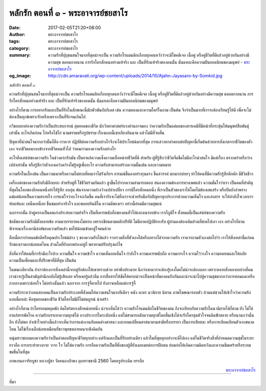 หลักรัก ตอนที่ ๓ - พระอาจารย์ชยสาโร
##################################

:date: 2017-02-05T21:20+08:00
:author: พระอาจารย์ชยสาโร
:tags: พระอาจารย์ชยสาโร
:category: พระอาจารย์ชยสาโร
:summary: ความรักที่ปุถุชนสนใจมากที่สุดน่าจะเป็น ความรักโรแมนติกเกือบทุกคนหวังว่าจะมีโชคดีเจอ เนื้อคู่ หรือคู่ชีวิตที่ดีแล้วอยู่ด้วยกันอย่างมีความสุข ตลอดกาลนาน การรักใครสักคนอย่างแท้จริง และ เป็นที่รักแท้จริงของคนนั้น นั่นแหละคือความฝันยอดนิยมของมนุษย์
          - `พระอาจารย์ชยสาโร`_
:og_image: http://cdn.amaravati.org/wp-content/uploads/2014/10/Ajahn-Jayasaro-by-Somkid.jpg


*หลักรัก ตอนที่ ๓*

ความรักที่ปุถุชนสนใจมากที่สุดน่าจะเป็น ความรักโรแมนติกเกือบทุกคนหวังว่าจะมีโชคดีเจอ เนื้อคู่ หรือคู่ชีวิตที่ดีแล้วอยู่ด้วยกันอย่างมีความสุข ตลอดกาลนาน การรักใครสักคนอย่างแท้จริง และ เป็นที่รักแท้จริงของคนนั้น นั่นแหละคือความฝันยอดนิยมของมนุษย์

อย่างไรก็ตาม การอยากรักและเป็นที่รักในลักษณะนี้มักพัวพันกับกิเลส เช่น ความหลงและความใคร่ในกาม เป็นต้น จึงจำเป็นมากที่เราจะต้องเรียนรู้ให้ดี เพื่อจะไม่ต้องเป็นทุกข์เพราะรักหรือเพราะเป็นที่รักจนเกินไป

กวีชอบยกย่องความรักว่าเป็นประสบการณ์ สุดยอดของชีวิต นักวิทยาศาสตร์บางท่านอาจมอง ว่าความรักเป็นแค่ผลของสารเคมีที่มีหน้าที่กระตุ้นให้มนุษย์สืบพันธุ์เท่านั้น อะไรเกิดก่อน ไก่หรือไข่ไก่ นามธรรมหรือรูปธรรม เรื่องแบบนี้เขาเถียงกันนาน แล้วไม่มีที่จบสิ้น

ปัญหาที่น่าสนใจมากกว่านั้นก็คือ เราควร ปฏิบัติต่อความรักอย่างไรจึงจะได้ประโยชน์มากที่สุด การแสวงหาคำตอบต่อปัญหานี้เริ่มต้นด้วยการสังเกตจากชีวิตของตัวเอง จากชีวิตคนรอบข้างจากชีวิตคนทั่วไป ว่าคนเรามองความรักอย่างไร

อะไรคือเสน่ห์ของความรัก ในช่วงแรกรักมัน เป็นยาแก้ความเซ็งความเบื่อหน่ายชีวิตที่ดี สำหรับ ผู้ที่รู้สึกว่าชีวิตจืดชืดไม่มีอะไรน่าสนใจ มีแต่เรื่อง ตรากตรำหรือว่างเปล่าเท่านั้น หรือรู้สึกว่าตัวเองเคว้งคว้างไม่รู้อยู่เพื่ออะไร ความรักสามารถสร้างความตื่นเต้น และความหมาย

ความรักในเบื้องต้น เป็นความเมาหรือความไม่สงบที่คนเราไม่รังเกียจ อารมณ์ขึ้นลงอย่างรุนแรง ขึ้นสวรรค์ ตกนรกบ่อยๆ ทำให้คนที่มีความรักรู้สึกคึกคัก มีชีวิตชีวา

เครื่องล่อของความรักยังมีอีกเยอะ สำหรับคู่ที่ ใช้ชีวิตร่วมกันแล้ว สูงขึ้นไปจากความสามารถตอบ สนองความต้องการทางเพศแล้ว ความมั่นใจว่าเรา เป็นคนที่สำคัญที่สุดในโลกของอีกคนหนึ่งทำให้รู้สึก อบอุ่น พ้นจากความอ้างว้างเปล่าเปลี่ยว การมีใครสักคนหนึ่ง ที่เราเป็นตัวของเราได้โดยไม่ต้องเสแสร้ง หรือปิดบังอำพรางแม้แต่น้อยเป็นความสบายใจ การแน่ใจว่าอะไรจะเกิดขึ้น คนที่เรารักจะไม่ทิ้งเราจะช่วยรับมือกับปัญหาทุกประการด้วยความเห็นใจ และสงสาร จะให้กำลังใจเวลาเราท้อแท้และ เหน็ดเหนื่อย ชื่นชมอย่างจริงใจ และพลอยยินดีใน ความดีของเรา อย่างนี้ย่อมมีความสุขแน่

นอกจากนั้น ถ้าคู่ครองเป็นคนเก่งประสบความสำเร็จ เป็นที่เคารพนับถือของคนทั่วไปและคนรอบข้าง เราก็ภูมิใจ ทั้งหมดนี้เป็นเสน่ห์ของความรัก

ข้อดีของความรักมีตั้งหลายข้อ อาตมาบรรยายคงไม่ครบ เพราะเขียนตามหลักปริยัติ ไม่มีภาคปฏิบัติรองรับ ผู้อ่านคงต้องเติมส่วนที่ขาดไปเอา เอง อย่างไรก็ตาม พิจารณาเรื่องอานิสงส์ของความรักแล้ว ขอให้น้อมเข้ามาสู่ใจตนด้วย

คือเมื่อเรากำหนดข้อดีหรือคุณประโยชน์ต่าง ๆ ของความรักได้แล้ว รวบรวมสิ่งที่ตัวเองได้หรืออยากได้จากความรัก เราควรถามตัวเองต่อไปว่า เราให้สิ่งเหล่านี้แก่คนรักของเรามากน้อยแค่ไหน ส่วนใดที่ยังบกพร่องอยู่ก็ พยายามปรับปรุงแก้ไข

สิ่งที่ควรให้คนที่เรารักมีอะไรบ้าง ความชื่นใจ ความเข้าใจ ความเห็นอกเห็นใจ กำลังใจ ความเคารพนับถือ ความเกรงใจ ความไว้วางใจ ความอดทนและให้อภัย ความเป็นเพื่อนและที่ปรึกษาที่ดีที่สุด เป็นต้น

ในขณะเดียวกัน ถ้าเราต้องการสิ่งเหล่านี้จากคู่รักต้องให้เขาทราบด้วย อย่าพึงประมาท นึกว่าเขาควรจะต้องรู้เองโดยไม่น่าจะต้องบอก เพราะหลายสิ่งหลายอย่างที่คนเราน่าจะรู้เป็นสามัญสำนึกกลับไม่รู้เสียเลย หรือเคยรู้แล้วลืม การสื่อสารให้ชัดให้ครบน่าจะเป็นหน้าที่ของคนรักกันและน่าจะนำไปสู่ความสุขมากกว่าการค่อนแคะหรือ ถากถางเพราะน้อยใจ ไม่อย่างนั้นแล้ว นอกจาก การจู๋จี๋หายไป ยังอาจเหลือแต่การจู้จี้

ความรักระหว่างคนสองคนเป็นความรักประเภทที่สังคมให้ความสนใจมากทีเดียว หนัง ละคร นวนิยาย นิทาน ภาพโฆษณารอบตัว ล้วนแต่ชวนให้เข้าใจว่าความรักแบบนี้แหล่ะ คือสุดยอดของชีวิต ชีวิตใครไม่มีก็ไม่สมบูรณ์ น่าเศร้า

อย่างไรก็ตาม ถ้าใครยอมหยุดพัก คิดไตร่ตรองสักหน่อยหนึ่ง น่าจะเห็นได้ว่า ความรักโรแมนติกในชีวิตของตน ถึงจะเทียบกับความรักในนวนิยายได้ก็ตาม ยัง ไม่ใช่ยาแก้สารพัดโรค ความรักบรรเทาความทุกข์ได้ บางประการในระดับหนึ่ง แต่ไม่สามารถดับความทุกข์โดยสิ้นเชิงได้จะรักใครสุดหัวใจจนดินฟ้าสลาย หรือนานกว่านั้นอีก ยังไม่พอ ถ้าเข้าใจอย่างนี้แล้วจะเห็นว่าการแต่งงานกับคนต่างศาสนา และยอมเปลี่ยนศาสนาตามสามีหรือภรรยา เป็นการเสียสละ หรือการเบียดเบียนตัวเองขนาดไหน ไม่ใช่เรื่องเล็กน้อยเหมือนที่ชาวพุทธหลายคนจะพึงคิดกัน

หนุ่มสาวชอบมองความรักว่าเป็นคำตอบปัญหาชีวิตทุกอย่าง แค่รักและเป็นที่รักอย่างเดียว แล้วในที่สุดทุกอย่างจะดีไปเอง แต่ในชีวิตจริงสิ่งที่กำหนดความสุขในระยะยาวคือ การกระทำทางกาย วาจา ใจ ไม่ใช่ความรัก การถือความรักเป็นที่พึ่งของผู้ที่ยังเฉยเมยต่อการฝึกตน ย่อมก่อให้เกิดความผิดหวังและความซึมเศร้าหรือระทมขมขื่นในที่สุด

ภาพงานอาจริยบูชา หลวงปู่ชา วัดหนองป่าพง อุบลราชธานี 2560 โดยครูประเดิม บรรลือ

.. container:: align-right

  `พระอาจารย์ชยสาโร`_

.. image:: https://scontent-tpe1-1.xx.fbcdn.net/v/t1.0-9/16299469_906730842796489_7975041403722367157_n.jpg?oh=dabe360e2beb389f974bcfc42a422e85&oe=590344A5
   :align: center
   :alt: หลักรัก ตอนที่ ๓

----

ที่มา

.. raw:: html

  <iframe src="https://www.facebook.com/plugins/post.php?href=https%3A%2F%2Fwww.facebook.com%2Fpermalink.php%3Fstory_fbid%3D906730842796489%26id%3D182989118504002%26substory_index%3D0&width=500" width="500" height="569" style="border:none;overflow:hidden" scrolling="no" frameborder="0" allowTransparency="true"></iframe>

.. _พระอาจารย์ชยสาโร: https://th.wikipedia.org/wiki/%E0%B8%9E%E0%B8%A3%E0%B8%B0%E0%B8%8C%E0%B8%AD%E0%B8%99_%E0%B8%8A%E0%B8%A2%E0%B8%AA%E0%B8%B2%E0%B9%82%E0%B8%A3
